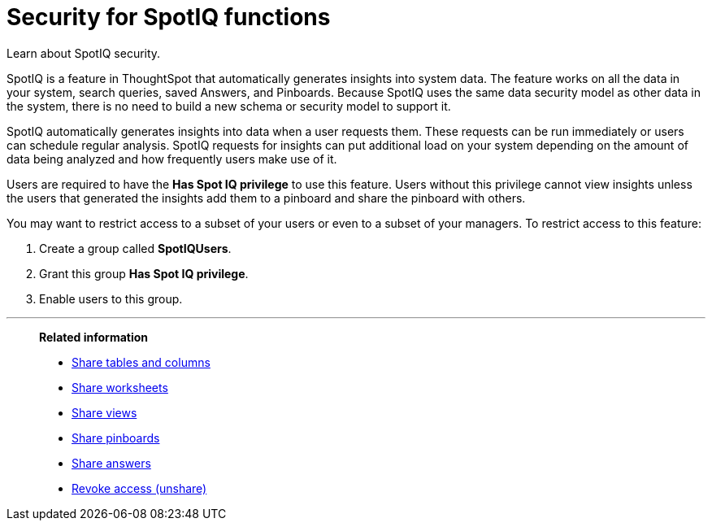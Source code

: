 = Security for SpotIQ functions
:last_updated: 11/15/2019
:experimental:
:linkattrs:
:page-aliases: /admin/data-security/spotiq-admin.adoc

Learn about SpotIQ security.

SpotIQ is a feature in ThoughtSpot that automatically generates insights into system data.
The feature works on all the data in your system, search queries, saved Answers, and Pinboards.
Because SpotIQ uses the same data security model as other data in the system, there is no need to build a new schema or security model to support it.

SpotIQ automatically generates insights into data when a user requests them.
These requests can be run immediately or users can schedule regular analysis.
SpotIQ requests for insights can put additional load on your system depending on the amount of data being analyzed and how frequently users make use of it.

Users are required to have the *Has Spot IQ privilege* to use this feature.
Users without this privilege cannot view insights unless the users that generated the insights add them to a pinboard and share the pinboard with others.

You may want to restrict access to a subset of your users or even to a subset of your managers.
To restrict access to this feature:

. Create a group called *SpotIQUsers*.
. Grant this group *Has Spot IQ privilege*.
. Enable users to this group.

'''
> **Related information**
>
> * xref:share-source-tables.adoc[Share tables and columns]
> * xref:share-worksheets.adoc[Share worksheets]
> * xref:share-views.adoc[Share views]
> * xref:share-pinboards.adoc[Share pinboards]
> * xref:share-answers.adoc[Share answers]
> * xref:share-revoke-access.adoc[Revoke access (unshare)]
